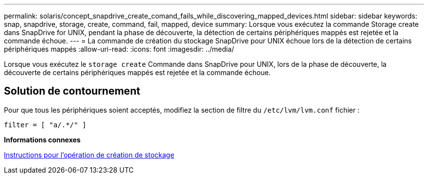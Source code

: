 ---
permalink: solaris/concept_snapdrive_create_comand_fails_while_discovering_mapped_devices.html 
sidebar: sidebar 
keywords: snap, snapdrive, storage, create, command, fail, mapped, device 
summary: Lorsque vous exécutez la commande Storage create dans SnapDrive for UNIX, pendant la phase de découverte, la détection de certains périphériques mappés est rejetée et la commande échoue. 
---
= La commande de création du stockage SnapDrive pour UNIX échoue lors de la détection de certains périphériques mappés
:allow-uri-read: 
:icons: font
:imagesdir: ../media/


[role="lead"]
Lorsque vous exécutez le `storage create` Commande dans SnapDrive pour UNIX, lors de la phase de découverte, la découverte de certains périphériques mappés est rejetée et la commande échoue.



== Solution de contournement

Pour que tous les périphériques soient acceptés, modifiez la section de filtre du `/etc/lvm/lvm.conf` fichier :

[listing]
----
filter = [ "a/.*/" ]
----
*Informations connexes*

xref:concept_guidelines_for_thestorage_createoperation.adoc[Instructions pour l'opération de création de stockage]

